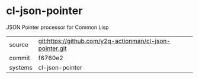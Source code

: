 * cl-json-pointer

JSON Pointer processor for Common Lisp

|---------+----------------------------------------------------------|
| source  | git:https://github.com/y2q-actionman/cl-json-pointer.git |
| commit  | f6760e2                                                  |
| systems | cl-json-pointer                                          |
|---------+----------------------------------------------------------|
